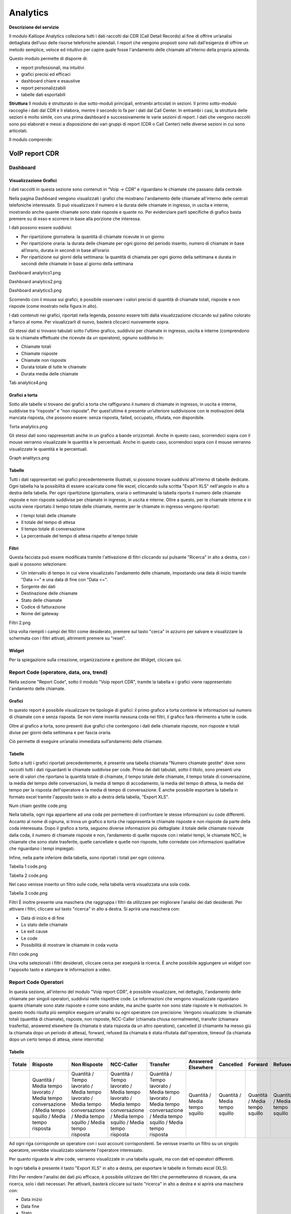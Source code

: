 
Analytics
===========

**Descrizione del servizio**

Il modulo Kalliope Analytics colleziona tutti i dati raccolti dai CDR (Call Detail Records) al fine di offrire un’analisi dettagliata dell’uso delle risorse telefoniche aziendali. I report che vengono proposti sono nati dall'esigenza di offrire un metodo semplice, veloce ed intuitivo per capire quale fosse l'andamento delle chiamate all'interno della propria azienda.

Questo modulo permette di disporre di:

- report professionali, ma intuitivi
- grafici precisi ed efficaci
- dashboard chiare e esaustive
- report personalizzabili
- tabelle dati esportabili

**Struttura**
Il modulo è strutturato in due sotto-moduli principali, entrambi articolati in sezioni. Il primo sotto-modulo raccoglie i dati dal CDR e li elabora, mentre il secondo lo fa per i dati dal Call Center. In entrambi i casi, la struttura delle sezioni è molto simile, con una prima dashboard e successivamente le varie sezioni di report. I dati che vengono raccolti sono poi elaborati e messi a disposizione dei vari gruppi di report (CDR o Call Center) nelle diverse sezioni in cui sono articolati.

Il modulo comprende:

VoIP report CDR
-------

Dashboard
+++++++

Visualizzazione Grafici
.......
I dati raccolti in questa sezione sono contenuti in “Voip -> CDR” e riguardano le chiamate che passano dalla centrale.

Nella pagina Dashboard vengono visualizzati i grafici che mostrano l'andamento delle chiamate all'interno delle centrali telefoniche interessate. Si può visualizzare il numero e la durata delle chiamate in ingresso, in uscita e interne, mostrando anche quante chiamate sono state risposte e quante no. Per evidenziare parti specifiche di grafico basta premere su di esso e scorrere in base alla porzione che interessa.

I dati possono essere suddivisi:

- Per ripartizione giornaliera: la quantità di chiamate ricevute in un giorno
- Per ripartizione oraria: la durata delle chiamate per ogni giorno del periodo inserito, numero di chiamate in base all’orario, durata in secondi in base all’orario
- Per ripartizione sui giorni della settimana: la quantità di chiamata per ogni giorno della settimana e durata in secondi delle chiamate in base al giorno della settimana

Dashboard analytics1.png

Dashboard analytics2.png

Dashboard analytics3.png

Scorrendo con il mouse sui grafici, è possibile osservare i valori precisi di quantità di chiamate totali, risposte e non risposte (come mostrato nella figura in alto).

I dati contenuti nei grafici, riportati nella legenda, possono essere tolti dalla visualizzazione cliccando sul pallino colorato a fianco al nome. Per visualizzarli di nuovo, basterà cliccarci nuovamente sopra.

Gli stessi dati si trovano tabulati sotto l'ultimo grafico, suddivisi per chiamate in ingresso, uscita e interne (comprendono sia le chiamate effettuate che ricevute da un operatore), ognuno suddiviso in:

- Chiamate totali
- Chiamate risposte
- Chiamate non risposte
- Durata totale di tutte le chiamate
- Durata media delle chiamate

Tab analytics4.png

Grafici a torta
...........
Sotto alle tabelle si trovano dei grafici a torta che raffigurano il numero di chiamate in ingresso, in uscita e interne, suddivise tra “risposte” e “non risposte”. Per quest’ultime è presente un’ulteriore suddivisione con le motivazioni della mancata risposta, che possono essere: senza risposta, failed, occupato, rifiutata, non disponibile.

Torta analytics.png

Gli stessi dati sono rappresentati anche in un grafico a bande orizzontali. Anche in questo caso, scorrendoci sopra con il mouse verranno visualizzate le quantità e le percentuali. Anche in questo caso, scorrendoci sopra con il mouse verranno visualizzate le quantità e le percentuali.

Graph analitycs.png

Tabelle
...........
Tutti i dati rappresentati nei grafici precedentemente illustrati, si possono trovare suddivisi all'interno di tabelle dedicate. Ogni tabella ha la possibilità di essere scaricata come file excel, cliccando sulla scritta "Export XLS" nell'angolo in alto a destra della tabella. Per ogni ripartizione (giornaliera, oraria o settimanale) la tabella riporta il numero delle chiamate risposte e non risposte suddivise per chiamate in ingresso, in uscita e interne. Oltre a questo, per le chiamate interne e in uscita viene riportato il tempo totale delle chiamate, mentre per le chiamate in ingresso vengono riportati:

- I tempi totali delle chiamate
- Il totale del tempo di attesa
- Il tempo totale di conversazione
- La percentuale del tempo di attesa rispetto al tempo totale

Filtri
..........
Questa facciata può essere modificata tramite l'attivazione di filtri cliccando sul pulsante "Ricerca" in alto a destra, con i quali si possono selezionare:

- Un intervallo di tempo in cui viene visualizzato l'andamento delle chiamate, impostando una data di inizio tramite "Data >=" e una data di fine con "Data <=".
- Sorgente dei dati
- Destinazione delle chiamate
- Stato delle chiamate
- Codice di fatturazione
- Nome del gateway
Filtri 2.png

Una volta riempiti i campi dei filtri come desiderato, premere sul tasto "cerca" in azzurro per salvare e visualizzare la schermata con i filtri attivati, altrimenti premere su "reset".

Widget
.........
Per la spiegazione sulla creazione, organizzazione e gestione dei Widget, cliccare qui.


Report Code (operatore, data, ora, trend)
+++++++

Nella sezione "Report Code", sotto il modulo "Voip report CDR", tramite la tabella e i grafici viene rappresentato l'andamento delle chiamate.

Grafici
..........
In questo report è possibile visualizzare tre tipologie di grafici: il primo grafico a torta contiene le informazioni sul numero di chiamate con e senza risposta. Se non viene inserita nessuna coda nei filtri, il grafico farà riferimento a tutte le code.

Oltre al grafico a torta, sono presenti due grafici che contengono i dati delle chiamate risposte, non risposte e totali divise per giorni della settimana e per fascia oraria.

Ciò permette di eseguire un’analisi immediata sull’andamento delle chiamate.




Tabelle
..........
Sotto a tutti i grafici riportati precedentemente, è presente una tabella chiamata "Numero chiamate gestite" dove sono raccolti tutti i dati riguardanti le chiamate suddivise per code. Prima dei dati tabulati, sotto il titolo, sono presenti una serie di valori che riportano la quantità totale di chiamate, il tempo totale delle chiamate, il tempo totale di conversazione, la media del tempo delle conversazioni, la media di tempo di accodamento, la media del tempo di attesa, la media del tempo per la risposta dell'operatore e la media di tempo di conversazione. È anche possibile esportare la tabella in formato excel tramite l'apposito tasto in alto a destra della tabella, "Export XLS".

Num chiam gestite code.png

Nella tabella, ogni riga appartiene ad una coda per permettere di confrontare le stesse informazioni su code differenti. Accanto al nome di ognuna, si trova un grafico a torta che rappresenta le chiamate risposte e non risposte da parte della coda interessata. Dopo il grafico a torta, seguono diverse informazioni più dettagliate: il totale delle chiamate ricevute dalla coda, il numero di chiamate risposte e non, l’andamento di quelle risposte con i relativi tempi, le chiamate NCC, le chiamate che sono state trasferite, quelle cancellate e quelle non risposte, tutte corredate con informazioni qualitative che riguardano i tempi impiegati.

Infine, nella parte inferiore della tabella, sono riportati i totali per ogni colonna.

Tabella 1 code.png

Tabella 2 code.png

Nel caso venisse inserito un filtro sulle code, nella tabella verrà visualizzata una sola coda.

Tabella 3 code.png

Filtri
È inoltre presente una maschera che raggruppa i filtri da utilizzare per migliorare l'analisi dei dati desiderati. Per attivare i filtri, cliccare sul tasto "ricerca" in alto a destra. Si aprirà una maschera con:

- Data di inizio e di fine
- Lo stato delle chiamate
- Le exit cause
- Le code
- Possibilità di mostrare le chiamate in coda vuota
Filtri code.png

Una volta selezionati i filtri desiderati, cliccare cerca per eseguirà la ricerca. È anche possibile aggiungere un widget con l'apposito tasto e stampare le informazioni a video.

Report Code Operatori
+++++++
In questa sezione, all'interno del modulo "Voip report CDR", è possibile visualizzare, nel dettaglio, l'andamento delle chiamate per singoli operatori, suddivisi nelle rispettive code. Le informazioni che vengono visualizzate riguardano quante chiamate sono state risposte e come sono andate, ma anche quante non sono state risposte e le motivazioni. In questo modo risulta più semplice eseguire un'analisi su ogni operatore con precisione. Vengono visualizzate: le chiamate totali (quantità di chiamate), risposte, non risposte, NCC-Caller (chiamata chiusa normalmente), transfer (chiamara trasferita), answered elsewhere (la chiamata è stata risposta da un altro operatore), cancelled (il chiamante ha messo giù la chiamata dopo un periodo di attesa), forward, refused (la chiamata è stata rifiutata dall'operatore, timeouf (la chiamata dopo un certo tempo di attesa, viene interrotta)

Tabelle
.......


.. list-table::  
   :widths: 25 25 25 25 25 25 25 25 25 25
   :header-rows: 1
   
   * - Totale
     - Risposte
     - Non Risposte
     - NCC-Caller
     - Transfer
     - Answered Elsewhere
     - Cancelled
     - Forward
     - Refused
     - Timeout
   * -
     - Quantità / Media tempo lavorato / Media tempo conversazione / Media tempo squillo / Media tempo risposta
     - Quantità / Tempo lavorato / Media tempo lavorato / Media tempo conversazione / Media tempo squillo / Media tempo risposta
     - Quantità / Tempo lavorato / Media tempo lavorato / Media tempo conversazione / Media tempo squillo / Media tempo risposta
     - Quantità / Tempo lavorato / Media tempo lavorato / Media tempo conversazione / Media tempo squillo / Media tempo risposta
     - Quantità / Media tempo squillo 
     - Quantità / Media tempo squillo 
     - Quantità / Media tempo squillo
     - Quantità / Media tempo squillo
     - Quantità / Media tempo squillo 

Ad ogni riga corrisponde un operatore con i suoi account corrispondenti. Se venisse inserito un filtro su un singolo operatore, verrebbe visualizzato solamente l'operatore interessato.

Per quanto riguarda le altre code, verranno visualizzate in una tabella uguale, ma con dati ed operatori differenti.

In ogni tabella è presente il tasto "Export XLS" in alto a destra, per esportare le tabelle in formato excel (XLS).

Filtri
Per rendere l'analisi dei dati più efficace, è possibile utilizzare dei filtri che permetteranno di ricavare, da una ricerca, solo i dati necessari. Per attivarli, basterà cliccare sul tasto "ricerca" in alto a destra e si aprirà una maschera con:

- Data inizio
- Data fine
- Stato
- Exit cause (motivi del termine delle chiamate)
- Queue (Coda)
- Operatore
- Account Operatore
- Visualizzazione chiamate in coda vuota

Cliccando su "cerca", i filtri vengono abilitati e viene effettuata una ricerca con questi. Nel caso si volessero eliminare, basterà cliccare sul tasto "reset".


Report Code Data
+++++++
Questa sezione racchiude le informazioni presenti nella sezione "Report Code", ma la suddivisione è per giorno, in base al lasso di tempo inserito tramite filtri "data inizio" e "data fine".

Grafici
........

Il primo grafico rappresenta le chiamate totali, con e senza risposta, lungo l’arco di tempo di una settimana. Ciò permette di eseguire una prima analisi generale in maniera semplice e veloce. È anche possibile selezionare solo alcune delle tre informazioni presenti nel grafico cliccando sul nome di quella che non si vuole visualizzare all’interno della legenda.

Tabelle
.........
Nella parte bassa della sezione, sotto il grafico, sono presenti le tabelle per ogni coda suddivise per data. Ogni riga corrisponde ad un giorno compreso nel periodo inserito nei filtri ed è suddivisa in colonne, che mostrano tutte le informazioni necessarie per eseguire un'analisi precisa sull'andamento delle chiamate per ogni specifica coda.

Le informazioni contenute all'interno della tabella includono:

.. list-table::  
   :widths: 25 25 25 25 25 25
   :header-rows: 1
   
   * - Quantità totale
     - Chiamate risposte
     - Non risposte
     - NCC
     - Cancelled
     - No answered
   * -
     - Quantità / Media durata della chiamata / Media tempo conversazione / Media tempo risposta operatore
     - 
     - Quantità / Durata / Media durata della chiamata / Tempo conversazione / Media tempo conversazione / Media tempo accodamento / Media tempo risposta operatore
     - Quantità / Tempo lavorato / Attesa totale / Attesa media
     - Quantità / Attesa totale / Attesa media


In base alla coda, può essere presente anche una parte aggiuntiva di trasferimento con:

- quantità
- durata
- media durata della chiamata
- tempo conversazione
- media tempo conversazione
- media tempo accodamento
- media tempo risposta operatore

Ogni tabella può essere esportata in un foglio di excel tramite apposito tasto "Export XLS", in alto a destra.

Filtri
.......
Cliccando sul tasto "ricerca" in alto a destra della sezione è possibile abilitare dei filtri che comprendono:

- Data di inizio
- Data di fine
- Stato
- Exit cause
- Coda
- Chiamate in coda vuota

Report Code Ora
+++++++++
Tabelle
........
In questa sezione sono presenti esclusivamente le tabelle divise per fasce orarie, che contengono tutte le informazioni necessarie all'analisi delle chiamate nelle singole code.

Le informazioni contenute nelle tabelle comprendono:

.. list-table::  
   :widths: 25 25 25 25 25 25 25
   :header-rows: 1
   
   * - Quantità totale
     - Chiamate risposte
     - Non risposte
     - NCC
     - Cancelled
     - No answered
     - Trasferimento
   * -
     - Quantità / Media durata della chiamata / Media tempo conversazione / Media tempo accodamento / Media tempo risposta operatore
     -
     - Quantità / Durata / Media durata della chiamata / Tempo conversazione / Media tempo conversazione / Media tempo accodamento / Media tempo risposta operatore
     - Quantità / Attesa totale / Attesa media
     - Quantità / Attesa totale / Attesa media
     - Quantità / Durata / Media durata della chiamata / Tempo conversazione / Media tempo conversazione / Media tempo accodamento / Media tempo risposta operatore
     
Ogni tabella è esportabile come figlio excel tramite apposito tasto "Export XLS" nel suo angolo in alto a destra.

Tabella code ora.png

Filtri
........
Cliccando sul tasto "ricerca" in alto a destra della sezione è possibile abilitare dei filtri che comprendono:

- Data di inizio
- Data di fine
- Stato
- Exit cause
- Coda
- Chiamate in coda vuota

     
Dopo aver inserito le preferenze, cliccare su "cerca" per eseguire una ricerca filtrata. Se si inserisce il filtro per delle code specifiche, verranno mostrate solo le tabelle delle code selezionate.
     
     
     
     
     

Report Codici di Fatturazione (data, operatore)
++++++++

È possibile osservare l'andamento delle chiamate registrate nel CDR suddivise per codice di fatturazione (utilizzato nelle campagne), per questo motivo verranno analizzate solo le chiamate in uscita.

Grafici
.........
Risposte,non risp.png
Per ottenere una rappresentazione visiva dei dati basta cliccare sul pulsante “grafici”.

In questo report è possibile visualizzare tre tipologie di grafici:

- Un grafico a torta (sulla destra) che riporta il numero di chiamate risposte e non dai codici di fatturazione inseriti tramite i filtri.
- Un grafico che mostra l’andamento delle chiamate, sempre per i codici di fatturazione selezionati, per giorno della settimana (da domenica a sabato). In arancione viene mostrato il numero totale di chiamate, mentre in verde e rosso, le curve rispettivamente per chiamate risposte e non risposte.
Per giornobilling.png

Un grafico che mostra l'andamento medio delle chiamate per codici di fatturazione ripartite per fascia oraria (dalle 00:00 alle 23:00)
Tabella2 billing.png

In tutti e tre i grafici è possibile eliminare dalla visualizzazione alcuni dati tramite la legenda, cliccando sul nome o sul pallino colorato. È anche possibile vedere in dettaglio il numero delle chiamate interessate scorrendo con il mouse sui vari grafici, nelle zone interessate.

Tabelle
..........
Sotto a tutti i grafici riportati precedentemente, è presente una tabella chiamata "Numero chiamate gestite" dove sono raccolti tutti i dati riguardanti le chiamate suddivise per codici di fatturazione. Prima dei dati tabulati, sotto il titolo, sono presenti una serie di valori che riportano la quantità totale di chiamate, il tempo totale delle chiamate, il tempo totale di fatturazione, la media del tempo delle conversazioni, la media di tempo totale, la media del tempo di fatturazione, la media del tempo di attesa e la media di tempo di conversazione. È anche possibile esportare la tabella in formato excel tramite l'apposito tasto in alto a destra della tabella, "Export XLS".

Tabella 3 bill.png

Nella tabella ogni codice di fatturazione appartiene ad una riga che permette di confrontare le stesse informazioni su codici diverse. Accanto al nome di ognuno, si trova un grafico a torta che rappresenta le chiamate risposte e non risposte da parte del codice interessato. Dopo il grafico a torta, seguono diverse informazioni più dettagliate, per il totale, per le chiamate risposte (OK) e per quelle non risposte. Nella parte inferiore della tabella invece, sono riportati i totali per ogni colonna.

Filtri
........
Per selezionare un preciso lasso di tempo in cui analizzare l'andamento dei codici di fatturazione in base alle chiamate, oppure per selezionarne alcuni di specifici, vengono utilizzati i filtri. Per abilitarli, cliccare sul tasto "ricerca" con cui si aprirà una maschera che permetterà di inserire i seguenti dati:

- una data di inizio e di fine dell'intervallo di tempo che si vuole osservare
- lo stato delle chiamate
- uno o più specifici codici di fatturazione
Filtri cod fatt.png

Dopo aver inserito tutti i dati desiderati, cliccare su "cerca" per abilitare i filtri, altrimenti su "reset" per eliminarli.

Il tasto stampante, sulla destra del tasto "ricerca", permette di stampare la visualizzazione dell'intera pagina, compresi grafici e la tabella.

Report Codici di Fatturazione Data
++++++++++
Per analizzare più in dettaglio l'andamento delle chiamate per ogni codice di fatturazione, è possibile usufruire della sezione "Report Codici di Fatturazione per Data", che permette di osservare l'andamento delle chiamate per ogni singolo giorno contenuto all'interno dell'intervallo inserito attraverso filtri ("data inizio" e "fine", visibili tramite tasto "ricerca" in alto a destra).

Grafici
...........
Per ottenere una rappresentazione visiva dei dati basta cliccare sul tasto “grafici”. Il grafico contenuto in questa sezione mostra una media riguardante la distribuzione delle chiamate nell'arco dei giorni di una settimana (da domenica a sabato). La curva verde rappresenta l'andamento delle chiamate risposte, mentre quella rossa, quelle non risposte. La colonna di colore arancione indica il totale delle chiamate in quel giorno.

Chiam fatt data.png

Utilizzando la legenda, cliccando sul nome o sul pallino colorato di una delle informazioni mostrate, è possibile toglierle e reinserirle nella visualizzazione. Scorrendo con il mouse sul grafico, saranno visibili dei valori più specifici riguardo a quanto rappresentato.

Tabelle
.........
Nella parte inferiore di questa sezione, sotto il grafico, sono presenti delle tabelle che riportano il dettaglio riguardo le chiamate per ogni giorno, dal primo all'ultimo dell'intervallo inserito. Ogni tabella appartiene ad un codice di fatturazione, così facendo sarà possibile osservare i giorni in cui sono state effettuate chiamate, con tutti i relativi dettagli, quantitativi e qualitativi.

Tab 1 fatt data.png

Per ogni giorno sono riportate numerose informazioni riguardanti le chiamate risposte e le non risposte, riportando le informazioni relative al motivo per cui sono o non sono state risposte. All'inizio di ogni riga è presente una colonna "TOTALE" che riporta il numero totale di chiamate effettuate dal codice di fatturazione, che siano queste risposte o meno.

Nella parte superiore di ogni tabella è presente un totale di alcune informazioni quali:

- la quantità totale di chiamate
- tempo totale lavorato
- tempo di conversazione totale
- media del tempo lavorato
- media del tempo d'attesa
- media del tempo di conversazione

Ogni tabella è esportabile in formato excel attraverso l'apposito tasto "export xls" in alto a destra.

Filtri
..........
Per poter visualizzare esclusivamente alcune informazioni nel grafico e nelle tabelle, devono essere utilizzati i filtri. Per abilitarli, cliccare sul tasto "ricerca" in alto a destra e inserire i dati desiderati:

- data di inizio e di fine dell'intervallo di tempo in cui visualizzare i dati
- stato delle chiamate
- exit cause, ovvero i motivi per cui la chiamata è terminata
- codici di fatturazione da visualizzare
Filtri fatt data.png

Una volta terminato l'inserimento dati, cliccare sul tasto "cerca" per abilitare i filtri desiderati, altrimenti cliccare "reset" per cancellarli.

Widget
............
Per la spiegazione sulla creazione, organizzazione e gestione dei Widget, cliccare qui.

Report Codici di Fatturazione Operatore
Come negli altri report riguardanti i codici di fatturazione, anche in questa sezione si potrà osservare l'andamento delle chiamate per codice di fatturazione, ma con la differenza che qua si potrà osservare il dettaglio per ogni operatore.

Tabelle
............
È presente una tabella per ogni codice ed ogni riga appartiene ad un operatore (con il colore più scuro) e ai suoi account (con il colore più chiaro). Per ognuno di questi è possibile osservare il dettaglio delle chiamate effettuate, risposte e non risposte, con relative motivazioni.

Tab fatt oper.png

Nella parte superiore (fuori dalla griglia) è visibile un totale di alcune informazioni quali:

- la quantità totale di chiamate
- tempo totale lavorato
- media del tempo lavorato
- tempo di conversazione totale
- media del tempo di conversazione
- media del tempo d'attesa
Nella tabella, a sinistra si potranno vedere gli operatori con il relativo codice. Entrando poi nella tabella, prima di tutto l'insieme di informazioni per chiamate risposte e non, è presente una colonna denominata "totale" che contiene il numero totale effettuate dall'operatore.

Per ogni tabella è possibile esportarne una copia in formato excel tramite apposito tasto "Export XLS" nell'angolo in alto a destra.

Filtri
...........
Per estrarre solo alcune informazioni essenziali, si possono utilizzare i filtri cliccando sul tasto "ricerca" in alto a destra e con cui si aprirà una maschera adeguatamente adibita. Qua si potranno inserire informazioni come:

- una data di inizio e una di fine dell'intervallo di tempo in cui si vorranno prendere in considerazione i dati
- lo stato delle chiamate che si vogliono visualizzare
- la loro exit cause, ovvero il motivo per cui le chiamate sono terminate
- uno o più codici di fatturazione che si vogliono osservare
- l'operatore interessato
- l'account utilizzato dall'operatore
Filtri fatt oper.png

Dopo aver inserito tutti i dati, cliccare sul tasto "salva" per abilitare i filtri, altrimenti premere "reset" per cancellarli.

È anche possibile stampare la visualizzazione della pagina semplicemente cliccando sul tasto situato in alto a destra della pagina, a fianco al tasto "ricerca".




Report Contemporaneità (out)
++++++++
Per contemporaneità si intende il numero di chiamate che passano attraverso la centrale in uno stesso periodo di tempo, dalla risposta alla chiusura di una chiamata. In base al numero di contemporaneità che l'azienda possiede, potrà ricevere un certo numero di chiamate, ovvero occupare un certo numero di linee, contemporaneamente.

Questa sezione permette di osservare il loro andamento tramite una rappresentazione grafica, permettendo all'azienda di capire se necessita di ulteriori canali o se già ne possiede troppi che non vengono utilizzati e che risultano quindi una spesa inutile.

Grafici
........
Una volta entrati nella sezione, si possono osservare rappresentati sui rispettivi grafici, i canali occupati per i vari gateway nell'intervallo di tempo specificati.

Come su altri grafici, è possibile togliere dalla visualizzazione delle informazioni tramite la legenda, semplicemente cliccando sul nome o sul simbolo a sinistra. Scorrendo col mouse sul grafico è anche possibile visualizzare i dati specifici in quel determinato momento.

In aggiunta, su questo grafico è possibile effettuare uno zoom tenendo premuto il tasto destro del mouse e muovendolo per selezionare la parte da ingrandire, una volta selezionata mollare il tasto destro del mouse. Per tornare alla visualizzazione iniziale, cliccare sul tasto "reset zoom" nell'angolo in alto a destra del grafico.

Contemporaneità1.png

Si può notare come il calcolo delle contemporaneità cambi, raggiungendo anche alcuni picchi (questo in base al traffico di chiamate). Per osservare se il numero di canali nei vari gateway sono abbastanza, basta osservare il grafico:

- il colore resta verde se il numero di contemporaneità resta al di sotto del 75% del numero di canali
- il colore diventa arancione quando ci si avvicina all'occupazione totale dei canali, ovvero dal 75 al 90%
- il colore diventa rosso quando si è a tappo, ovvero quando tutti (o quasi) i canali sono occupati: dal 90% in su.

La linea tratteggiata in giallo sta ad indicare la media dei canali occupati durante l'intervallo.
Questo aiuta ad eseguire un'analisi più accurata verso la disponibilità di canali nell'arco della giornata.

Filtri
...........
Per effettuare un'analisi più specifica è possibile filtrare le informazioni rappresentate sui grafici. Per fare ciò basterà cliccare sul tasto "ricerca" in alto a destra, con il quale si aprirà una maschera dove sarà possibile inserire:

- Un periodo di tempo in cui si vogliono osservare i dati (questo tramite data iniziale e finale)
- Uno o più gateway specifici da osservare
Filtri contemp.png

Una volta inserite tutte le informazioni, cliccare sul tasto "cerca" per abilitare i filtri, altrimenti su "reset" per cancellarli completamente.

Widget
..............
Per la spiegazione sulla creazione, organizzazione e gestione dei Widget, cliccare qui.

Contemporaneità Out
++++++++++++
A differenza della sezione "Contemporaneità" che tiene conto di tutte le linee fonia della centrale, la sezione "Contemporaneità Out" conteggia solo le chiamate in uscita passanti per le "configurazioni". La rappresentazione dei grafici si basa sulla rappresentazione dei dati delle "configurazioni" dei gateway.
Report Gruppi (data, ora)


Report Gruppi
++++++++++
In questa sezione è possibile visualizzare l'andamento delle chiamate suddivise nei vari gruppi della centrale telefonica grazie all'utilizzo di grafici semplici e chiari, ma che mettano in evidenza le informazioni necessarie per un’analisi precisa. In aggiunta ai grafici è presente una tabella per ogni gruppo, che contiene informazioni dettagliate.

Grafici
..........
Risp, non risposte gruppi.png
Il primo grafico che si può osservare è un grafico a torta che rappresenta il numero di chiamate risposte e non risposte dai gruppi. Scorrendoci sopra con il mouse, sarà possibile osservare, in base alla posizione del mouse, i numeri nel dettaglio.

Tramite la legenda in basso è possibile togliere e abilitare la visualizzazione di un'informazione del grafico cliccando sul pallino colorato corrispondente.

Il secondo grafico rappresenta il numero di chiamate ripartite per giorni della settimana. È visibile il totale delle chiamate e l'andamento delle chiamate risposte e non risposte. Anche in questo caso, tramite la legenda è possibile selezionare quali informazioni visualizzare e quali no.

Grafico 1 gruppi.png

L'ultimo grafico rappresenta l'andamento delle chiamate ripartite per fascia oraria. Ciò permette di osservare l'andamento delle chiamate risposte, non risposte e totali, durante l'arco di una giornata. È possibile utilizzare la legenda per visualizzare solo alcune informazioni.

Grafico 2 gruppi.png

Tabelle
..........
Di seguito è presente una tabella chiamata "Numero chiamate gestite" che contiene informazioni riguardo le chiamate in ogni gruppo. Sulla parte più di sinistra si trova il nome del gruppo, seguito da un piccolo grafico a torta che rappresenta l'andamento delle chiamate per quel preciso gruppo.

Nella parte centrale della tabella si trovano:

- Totale: la quantità totale delle chiamate arrivate al gruppo
- Risposte
   - quantità: la quantità di chiamate risposte
   - tempo di converasione: tempo totale di tutte le chiamate risposte
   - media tempo conversazione: tempo medio fra tutte le chiamate risposte
- Non risposte
- Count CFWD (Conditional Forward)
- Count UFWD (Unconditional Forward)
- Count FORK2MOBILE (Fork to mobile)

L’ultima riga della tabella contiene la somma di tutti i dati della rispettiva colonna. Per il tempo medio di conversazione, verrà fatta una media fra tutte le medie dei gruppi.

Queste tabelle sono esportabili in formato excel, tramite il tasto "Export XLS" in alto a destra.

Tabella1 gruppi.png

Tabella 2 gruppi.png

Filtri
.........
Per effettuare l’analisi di un gruppo specifico in un periodo di tempo precisato, può essere utilizzata la maschera filtri, che mette a disposizione:

- filtro data inizio: il sistema tiene conto dei dati presenti dalla data inserita in poi;
- filtro data fine: i dati memorizzati dopo la data inserita non vengono utilizzati;
- filtro Gruppo: verranno visualizzati solo i gruppi inseriti in questo filtro;
Filtri gruppi.png

I filtri sono richiamabili tramite il tasto "Ricerca" in alto a destra con il quale si aprirà la maschera, come in foto, dove sarà possibile inserire i dati da indagare. Dopo l'inserimento, cliccare su "cerca", mentre per eliminare tutti i filtri, cliccare sul tasto "reset".

Widget
.........
Per la spiegazione sulla creazione, organizzazione e gestione dei Widget, cliccare qui.

Report Gruppi Data
+++++++++
A differenza della sezione "Report Gruppi" che raggruppa le informazioni totali delle telefonate per ogni gruppo, il "Report Gruppi per Data" permette di analizzare queste informazioni separatamente per ogni singolo giorno.

Grafici
...........
Grazie al grafico sottostante è possibile osservare l'andamento e la quantità di chiamate con una ripartizione a giorni della settimana. Inoltre, scorrendo con il mouse sui grafici, è possibile osservare il numero di chiamate totali, di quelle risposte e di quelle non risposte.

I dati contenuti nel grafico, riportati nella legenda, possono essere tolti dalla visualizzazione cliccando sul pallino colorato a fianco al nome. Per visualizzarli nuovamente, basterà cliccarci nuovamente sopra.

Grafico 1 gruppi.png

Tabelle
..........
Nella parte inferiore della schermata sarà visibile una tabella per ogni gruppo, suddivisi per giorni della settimana. Per ognuno di questi si potranno analizzare gli stessi tipi di dato presenti nella tabella dei report gruppi.

Anche in questo caso, l’ultima riga della tabella contiene la somma di tutti i dati della rispettiva colonna. Per il tempo medio di conversazione, verrà fatta una media fra tutte le medie dei gruppi.

Queste tabelle sono esportabili in formato excel, tramite il tasto "Export XLS" in alto a destra.

Tabella gruppi data.png

Filtri
...........
Se ci fosse la necessità di analizzare i dati in una precisa data o lasso di tempo oppure per uno o più gruppi specifici, basterà utilizzare la maschera filtri, la quale metterà a disposizione:

- filtro data inizio: il sistema tiene conto dei dati presenti dalla data inserita in poi;
- filtro data fine: i dati memorizzati dopo la data inserita non vengono utilizzati;
- filtro Gruppo: verranno visualizzati solo i gruppi inseriti in questo filtro;
Filtri gruppi data.png

Report Gruppi Ore
+++++++++++
Nella sezione "Report Gruppi per Ore" è possibile visualizzare l'andamento delle chiamate, questa volta ripartite in fasce orarie. Si potranno così analizzare i dati verificando, per esempio, in quali fasce orarie c'è un maggiore traffico di chiamate o in quale fascia i gruppi lavorano meglio.

Tabelle
...........
Per ogni gruppo sarà disponibile una tabella suddivisa per fasce orarie contenente gli stessi tipi di dato delle tabelle report gruppi.

Tabella gruppi ore.png

Filtri
...........
Anche in questo caso, se ci fosse la necessità di analizzare una precisa data o un lasso di tempo oppure cercare informazioni per uno o più gruppi specifici, basterà utilizzare la maschera filtri, la quale metterà a disposizione:

Filtri gruppi ore.png

- data iniziale: il sistema tiene conto dei dati presenti dalla data inserita in poi
- data finale: i dati memorizzati dopo la data inserita non vengono utilizzati
- Gruppo: vengono visualizzati solo i dati dei gruppi inseriti in questo filtro


Report Operatori (account)
++++++++

La seguente sezione riporta l'andamento delle chiamate per ogni singolo operatore.

Grafici
.............
Viene rappresentato graficamente l'andamento totale delle chiamate risposte e non risposte, in un grafico a torta dove, scorrendo sopra con il mouse, è possibile osservare le quantità nel dettaglio.

In più, c'è la possibilità di togliere dalla visualizzazione un dato tramite la legenda, cliccando sopra al nome o al pallino colorato. Per reinserirlo nella visualizzazione basterà cliccarci nuovamente sopra. Queste due funzioni, il dettaglio e la visibilità, sono disponibili allo stesso modo anche sugli altri due grafici.

Gli altri due grafici rappresentano uno l'andamento totale delle chiamate per ripartizione in giorni della settimana, l'altro per fascia oraria. Questi due, oltre al numero di chiamate risposte e non risposte, riportano anche il numero totale delle chiamate, come si può osservare nella foto seguente.

Grafico 1 operatori.png

Tabelle
..........
Dopo la visualizzazione grafica dell'andamento delle chiamate, i dati sonoriportati in una tabella suddivisa per operatori, ognuno con le proprie informazioni dettagliate. Prima di riportare i dati di ogni operatore, si possono osservare i dati totali di ogni campo:

- la quantità di chiamate
- il tempo totale
- il tempo di conversazione
- media tempo totale
- media tempo squillo
- media tempo risposta
- media tempo conversazione

Dopo questa prima parte, la tabella mostra per ogni riga il rispettivo operatore con le esatte informazioni. Sulla sinistra è presente il nome dell'operatore, seguito dalla quantità totale di chiamate gestite da esso. Successivamente vengono riportate le informazioni sulle chiamate risposte e non risposte prima di addentrarsi nel dettaglio di ognuno di questi macro-gruppi.

- Risposte:
   - NCC-AGENT
   - NCC-CALLER
   - NCC
   - ANSWER
   - TRANSFER
   - TRASFERIMENTO
- Non risposte:
   - ANSWERED ELSEWHERE
   - BUSY
   - CANCELLED
   - CFWD
   - CONGESTION
   - FORWARD
   - NOANSWER
   - PICKUP
   - REFUSED
   - TIMEOUT
   - NAVIABLE
Ognuno di questi sottogruppi avrà un'ulteriore suddivisione in dettagli.


Per le chiamate risposte i dettagli presenti saranno:

- quantità
- tempo lavorato
- media tempo lavorato
- tempo conversazione
- media tempo squillo
- media tempo risposta
- media tempo conversazione
Per le chiamate non risposte invece:

- quantità
- tempo lavorato
- media tempo lavorato
Alla fine della tabella, nella parte inferiore, saranno riportati i totali di ogni colonna di dettaglio.

Tramite l'apposito tasto situato in alto a destra della tabella, sarà possibile esportarla in formato excel "XLS".

Tabella 1 opertori.png

Filtri
.........
Utilizzando dei filtri, sarà possibile migliorare l'attività di analisi dati focalizzandosi solo su quelli interessati. Per poterli ottenere sarà sufficiente cliccare sul taso "ricerca" in alto a destra con il quale si aprirà una maschera contenente i filtri interessati. Tramite questa inserire i dati negli apposito box:

- data iniziale e finale: verranno compresi solamente i dati presenti in questo lasso di tempo
- stato: dove dovrà essere indicato lo stato delle chiamate da analizzare
- exit cause: il motivo per cui la chiamata è terminata
- operatore: questo per fare in modo di avere un report, anche grafico, esclusivo per l'operatore (o più di uno) selezionato.
- sorgente: da dove proviene la chiamata
- destinazione: dove finirà la chiamata
Una volta inseriti i dati interessati, cliccare su "cerca" per avviare la ricerca filtrata, altrimenti su "reset" per cancellare tutti i dati inseriti.

Widget
...........
Per la spiegazione sulla creazione, organizzazione e gestione dei widget, cliccare qui.


Report Operatori Account
++++++++++
Questa sezione racchiude le informazioni presenti nella sezione "Report Operatori", ma la suddivisione è per account.

Tabelle
..........
In questa sezione possiamo trovare una tabella contenente il tempo di lavoro ed il numero di chiamate gestite da ogni account di ogni operatore. Ciò permette di avere sotto controllo l'andamento lavorativo di ogni operatore e di valutare quale account viene utilizzato maggiormente (ogni account può essere un dispositivo diverso sul quale può essere risposta una chiamata).

Come prima informazione è presente il codice dell'account dell'operatore ed il suo nome, successivamente il tempo totale lavorato nell'intervallo di tempo inserito tramite i filtri. Sotto il codice account e il nome (in grigio scuro), sono presenti altri nomi (box grigio chiaro): questi sono i vari account collegati all'operatore. Dopo questi si ha una suddivisione delle chiamate per chiamate in ingresso, uscita e interne, ognuna con le proprie informazioni dettagliate.

Ingresso:

- quantità
- tempo lavorato
- media tempo lavorato
- media tempo di risposta

Uscita:

- quantità
- tempo lavorato
- quantità OK (chiamate andate a buon fine)
- media tempo lavorato OK (con chiamate andate a buon fine)
- quantità KO (chiamate non risposte)
- media tempo lavorato KO (con chiamate non risposte)

Interna:

- quantità
- tempo lavorato
- media tempo lavorato

In ognuna di queste caselle verranno riportati i dati esatti riguardanti un preciso account operatore.

Operatori account.png

Filtri
..........
I filtri che è possibile inserire sono gli stessi elencati precedentemente:

- data iniziale e finale
- stato della chiamata
- exit cause
- operatore
- account operatore
- sorgente della chiamata
- destinazione della chiamata


Report Organizzazioni (operatore)
++++++++

Questa sezione permette di analizzare l'andamento delle chiamate per ogni organizzazione, riportando report sia grafici che tabellari, in modo tale da ottenere un'analisi prima visiva e successivamente più dettagliata.

Grafici
...........
Risp, non risposte gruppi.png
I grafici in questa sezione sono 3 e mostrano l'andamento delle chiamate in totale o distribuite in un certo lasso di tempo:

- grafico a torta: (sulla destra) rappresenta le chiamate risposte e non risposte, comprese nell'intervallo di tempo definito nei filtri, da parte di tutte le organizzazioni dell'azienda. Esegue una somma totale.
- grafico settimanale: rappresenta l'andamento delle chiamate nell'arco della settimana. Mostra una curva per le chiamate e il loro stato, mentre riporta una colonna per il numero totale di chiamate.

*jpg*

- grafico orario: mostra l'andamento delle chiamate durante l'arco di una giornata, quindi con una ripartizione oraria. Anche in questo vengono utilizzate le curve per lo stato delle chiamate e la colonna per il numero totale.

Grafico 2 organizz.png


In tutti e tre i casi è possibile osservare il numero di chiamate dettagliato semplicemente scorrendo con il mouse sopra al grafico. È anche possibile togliere o reinserire nella visualizzazione una o più informazioni, cliccando sul nome o sul pallino colorato del dato nella legenda.

Tabelle
.........
Nella tabella sottostante vengono riportati, suddivisi per organizzazioni, i dettagli delle chiamate, comprendendo informazioni come lo stato, con tutte le informazioni correlate e le exit cause, ovvero il motivo per cui una chiamata è terminata. Prima di tutto, nella parte superiore della tabella, sono presenti dei totali dei dati nella tabella, ovvero:

- la quantità totale
- il tempo totale lavorato
- il tempo totale di conversazione
- la media di tempo lavorato
- la media di tempo che il telefono ha squillato
- la media di tempo risposta
- la media dei tempi di conversazione

Nella parte di sinistra della tabella, prima della griglia contenenti tutti i dati, è visibile il nome dell'organizzazione con associato un piccolo grafico a torta che rappresenta lo stato delle chiamate ricevute e effettuate dagli operatori appartenenti a questa. Subito dopo è presente la quantità totale di chiamate, prima di tutti i dati dettagliati.

Come in ogni tabella, nella parte inferiore si troverà un calcolo totale di ogni colonna.

Come sempre, è possibile esportare la tabella in formato excel tramite apposito tasto "Export XLS", in alto a destra (della tabella).

Filtri
............
Come descritto inizialmente, per abilitare i filtri basterà cliccare il tasto "ricerca" in alto a destra con il quale si aprirà una maschera nella quale andranno inseriti tutti i dati necessari:

- data di inizio e fine dell'intervallo di tempo in cui verranno mostrati i dati
- stato
- exit cause, ovvero i motivi per cui una chiamata è terminata
- sorgente
- destinazione
- organizzazione (possono esserne inserite più di una)
- operatore
Filtri organizz.png


Dopo aver inserito tutti i dati desiderati, cliccare su "cerca" per abilitare i filtri, altrimenti su "reset" per eliminarli.

Widget
..............
Per la spiegazione sulla creazione, organizzazione e gestione dei Widget, cliccare qui.

Report Organizzazioni Operatore
+++++++++++++
Ogni organizzazione è composta da diversi operatori, ognuno in possesso di diversi account. Questa sezione permette di tenere sotto controllo l'andamento delle chiamate per ognuno di questi, visualizzando una tabella per ogni organizzazione, dove ogni riga appartiene ad un account di un operatore.

Tabelle
..............
Nella tabella saranno presenti informazioni riguardanti le chiamate totali, chiamate risposte e chiamate non risposte, suddivise per exit cause. Per le chiamate andate a buon fine le informazioni contenute nelle exit cause saranno:

- la quantità
- il tempo di attesa
- il tempo di lavoro e di conversazione totale e medio
- la media del tempo per cui il telefono ha squillato
- la media del tempo di risposta
Per quanto riguarda le chiamate non risposte, le informazioni per ogni exit cause sono fondamentalmente tre:

- quantità
- tempo lavorato medio
- tempo lavorato totale
Prima di tutto però, sopra alla tabella è presente una griglia contenente un totale di alcune informazioni, ovvero:

- la quantità totale
- il tempo totale lavorato
- il tempo totale di conversazione
- la media di tempo lavorato
- la media di tempo che il telefono ha squillato
- la media di tempo risposta
- la media dei tempi di conversazione
Nella parte più di sinistra sono presenti gli operatori (quelli con il colore più scuro) e i loro account (sotto all'operatore e di colore più chiaro). Successivamente, prima di entrare nel dettaglio di ogni exit cause, è presente un totale delle chiamate, sia risposte che non.

Ogni tabella è esportabile in formato excel, individualmente tramite il proprio tasto "Export XLS" situato nella parte alta a destra di ognuna.

Filtri
.........
Per migliorare l'esperienza di analisi selezionando solo alcune informazioni da visualizzare o alcuni periodi di tempo specifici, si possono abilitare i filtri. Per fare ciò, cliccare sul tasto "ricerca", con il quale si aprirà una maschera appositamente adibita, e inserire i dati desiderati tra quelli proposti:

- data di inizio e fine dell'intervallo di tempo in cui verranno mostrati i dati
- stato delle chiamate
- exit cause
- sorgente
- destinazione
- organizzazione
- operatore
Filtri organizzazioni operatori.png

Dopo aver inserito tutti i dati desiderati, cliccare su "cerca" per abilitare i filtri, altrimenti su "reset" per eliminarli.


Report Tempi di Attesa per Code (in ingresso)
++++++++
In questa sezione è possibile osservare il resoconto del numero delle chiamate suddivise per tempi di attesa, tramite visualizzazione grafica e tabella, di code specificate tramite la maschera filtri.

Grafici
.............
Nel grafico si osserva il numero esatto di chiamate per tempo di attesa della coda specificata. Si può notare come i tempi di attesa in secondi aumentino procedendo verso la destra del grafico, partendo da un intervallo che va da 0 a 10 secondi, arrivando ad un massimo di oltre 120. L'altezza di ogni grafico rappresenta il numero delle chiamate all'interno di un range.

Grafico 1 tempoattesacode.png

Tabelle
..........
Nella tabella sottostante sono riportati gli stessi dati, ovvero la quantità di chiamate per tempo medio di attesa. In aggiunta, è presente una percentuale di precisione nella risposta, basata sul rapporto tra la quantità di chiamate in un range di tempo di attesa e la quantità totale. Il totale è visibile nella parte più a destra della tabella.

La tabella è esportabile tramite apposito tasto "Export XLS" in alto a destra.

Tabella1 tempoattesacode.png

Filtri
..........
La particolarità di questa sezione è la possibilità di visualizzare il numero di chiamate per tempo di attesa, di ogni coda specificata tramite filtri e per fare ciò bisognerà:

- Cliccare sul tasto "ricerca" in alto a destra
- Cliccare sulla voce "code"
- Selezionare una o più code interessate
- Cliccare il tasto "cerca"

Anche il lasso di tempo in cui vengono rappresentati i dati è variabile tramite filtri. Dopo aver aperto la maschera come descritto in precedenza, sotto le voci "Data >=" e "Data <=" dovranno essere inserite le date di inizio e di fine dell'intervallo di tempo interessato.

Filtr 1 tempoattesacode.png

Se, sotto la voce "code", non verrà inserita nessuna preferenza, verrà visualizzata la somma di tutte le code per ogni intervallo dei tempi di attesa.

Report Tempi di Attesa in Ingresso
+++++++++++
Nella seguente sezione è possibile osservare un resoconto dei tempi di attesa per le chiamate in ingresso, con una visualizzazione sia grafica che tramite tabella. In entrami i casi sono indicate le quantità di chiamate risposte entro un certo tempo di attesa.

Grafici
..........
Come nel precedente grafico, si può osservare come i tempi di attesa in secondi aumentino procedendo verso la destra del grafico, partendo da un intervallo che va da 0 a 10 secondi, arrivando ad un massimo di oltre 120. Scorrendo con il mouse sui grafici sarà possibile visualizzare il numero esatto di chiamate.

Grafico 1 tempoattesaingr.png

Tabelle
.........
Nella tabella sottostante sono riportati gli stessi dati della precedente tabella.

Tabella 1 tempoingress.png

La tabella è esportabile tramite l'apposito tasto "Export XLS" in alto a destra.

Filtri
........
Cliccano sul tasto "ricerca" in alto a destra della pagina, si aprirà una maschera filtri dove potrà essere inserito un range di tempo in cui verranno visualizzati i dati. Ciò si potrà fare premendo su uno dei due box ed inserire le date di inizio e di fine desiderate.

Filtri tempoingresso.png

Una volta inseriti i dati, premere sul tasto "cerca" per far partire la ricerca filtrata, altrimenti su "reset" per eliminare i filtri inseriti.

Widget
............
Per la spiegazione sulla creazione, organizzazione e gestione dei Widget, cliccare qui.


Report Tempi di Conversazione
++++++++

In questa sezione sono riportati i tempi di conversazione, in secondi, di tutte le chiamate in uscita della centrale telefonica a cui è collegata la piattaforma. I dati sono prima riportati con un grafico a ripartizione giornaliera dove sono rappresentati i tempi di conversazione verso:

- numeri verdi
- numeri nazionali fissi
- numeri nazionali cellulari
- numeri internazionali

Grafici
........
Scorrendo con il mouse sui grafici, sarà possibile visualizzare il numero esatto in secondi del tempo di conversazione di un campo preciso tra quelli elencati prima. Sarà anche possibile togliere la visualizzazione a questi tramite la legenda. Per farlo sarà sufficiente cliccare sul pallino colorato dell'informazione che si vuole togliere dalla visualizzazione. Per reinserirla, cliccare nuovamente sul pallino che adesso sarà diventato grigio.

Grafico 1 tempi convers.png

Tabelle
.........
Nella parte inferiore della pagina invece, è possibile osservare una tabella contenente i tempi di conversazione rappresentati nel grafico precedente, ma con una ripartizione temporale mensile. Come nel grafico, anche qui è possibile osservare l'andamento dei tempi nei vari numeri (verdi, fissi, cellulari e internazionali). L'ultima riga della tabella racchiude i totali dei tempi di conversazione per ogni categoria presente nella tabella.

Tabella 1 tempi conver.png

Questa può essere esportata in formato XLS tramite l'apposito tasto in alto a destra della tabella.

Filtri
..........
Premendo sul tasto ricerca in alto a destra della pagina, si aprirà una maschera filtri sulla quale potrà essere inserito l'intervallo di tempo che verrà rappresentato sul grafico e riportato nella tabella. Basterà inserire la data iniziale e finale, poi premere "cerca". Per eliminare tutti i filtri inseriti, cliccare sul tasto "reset".

Filtri tempi convers.png

Widget
...........
Widget Per la spiegazione sulla creazione, organizzazione e gestione dei Widget, cliccare qui.





Report Unità Organizzativa (operatore)
++++++++

Nel caso ci fosse la necessità di analizzare l'andamento delle chiamate per ogni unità organizzativa, questa sezione lo permette mostrando dei report con grafici e tabelle, in modo da avere una prima analisi visiva tramite grafici e poi una più dettagliata tramite tabelle.

Grafici
............
Risp, non risposte gruppi.png
I grafici in questa sezione sono 3 e mostrano l'andamento delle chiamate in totale o distribuite in un certo lasso di tempo:

- grafico a torta: (sulla destra) rappresenta le chiamate risposte e non risposte, comprese nell'intervallo di tempo definito nei filtri, da parte di tutte le organizzazioni dell'azienda. Esegue una somma totale.
- grafico settimanale: rappresenta l'andamento delle chiamate nell'arco della settimana. Mostra una curva per le chiamate e il loro stato, mentre riporta una colonna per il numero totale di chiamate.
Grafico 1 organizz.png

- grafico orario: mostra l'andamento delle chiamate durante l'arco di una giornata, quindi con una ripartizione oraria. Anche in questo vengono utilizzate le curve per lo stato delle chiamate e la colonna per il numero totale.
Grafico 2 organizz.png


In tutti e tre i casi è possibile osservare il numero di chiamate dettagliato semplicemente scorrendo con il mouse sopra al grafico. È anche possibile togliere o reinserire nella visualizzazione una o più informazioni, cliccando sul nome o sul pallino colorato del dato nella legenda.

Tabelle
...........
Nella tabella sottostante vengono riportati, suddivisi per unità organizzativa, i dettagli delle chiamate, comprendendo informazioni come lo stato, con tutte le informazioni correlate e le exit cause, ovvero il motivo per cui una chiamata è terminata. Prima di tutto, nella parte superiore della tabella, sono presenti dei totali dei dati nella tabella, ovvero:

- la quantità totale
- il tempo totale lavorato
- il tempo totale di conversazione
- la media di tempo lavorato
- la media di tempo che il telefono ha squillato
- la media di tempo risposta
- la media dei tempi di conversazione
Tabella1orgunit.png

Tabella2 orgunit.png

Tabella3 orgunit.png

Tabella4 orgunit.png

Nella parte di sinistra della tabella, prima della griglia contenenti tutti i dati, è visibile il nome dell'unità organizzativa con associato un piccolo grafico a torta che rappresenta lo stato delle chiamate per quella specifica unità. Subito dopo è presente la quantità totale di chiamate ricevute ed effettuate, prima di tutti i dati dettagliati.

Come in ogni tabella, nella parte inferiore si troverà un calcolo totale di ogni colonna.

Come sempre, è possibile esportare la tabella in formato excel tramite apposito tasto "Export XLS", in alto a destra (della tabella).

Filtri
.........
Come descritto inizialmente, per abilitare i filtri basterà cliccare il tasto "ricerca" in alto a destra con il quale si aprirà una maschera nella quale andranno inseriti tutti i dati necessari:

- data di inizio e fine dell'intervallo di tempo in cui verranno mostrati i dati
stato
- exit cause, ovvero i motivi per cui una chiamata è terminata
- sorgente
- destinazione
- unità organizzativa (possono esserne inserite più di una)
- operatore
Filtri unita org.png

Dopo aver inserito tutti i dati desiderati, cliccare su "cerca" per abilitare i filtri, altrimenti su "reset" per eliminarli.

Il tasto stampante, sulla destra del tasto "ricerca", permette di stampare la visualizzazione dell'intera pagina, compresi grafici e la tabella.

Report Unità Organizzativa per Operatore
++++++++++
Questa sezione permette di tenere sotto controllo l'andamento delle chiamate, non solo suddivise per unità organizzativa, ma anche per singolo operatore e relativi account.

Tabelle
..........
Il tutto è contenuto in una tabella (una per ogni unità) dove saranno presenti informazioni riguardanti le chiamate totali, risposte e non risposte suddivise per exit cause. Per le chiamate andate a buon fine le informazioni contenute nelle exit cause saranno:

- la quantità
- il tempo di attesa
- il tempo di lavoro e di conversazione totale e medio
- la media del tempo per cui il telefono ha squillato
- la media del tempo di risposta

Per quanto riguarda le chiamate non risposte, le informazioni per ogni exit cause sono fondamentalmente tre:

- quantità
- tempo lavorato medio
- tempo lavorato totale

Sopra la tabella è presente una griglia contenente un totale di alcune informazioni, ovvero:

- la quantità totale
- il tempo totale lavorato
- il tempo totale di conversazione
- la media di tempo lavorato
- la media di tempo che il telefono ha squillato
- la media di tempo risposta
- la media dei tempi di conversazione

Nella parte più di sinistra sono presenti gli operatori (quelli con il colore più scuro) e i loro account (sotto all'operatore e di colore più chiaro). Successivamente, prima di entrare nel dettaglio di ogni exit cause, è presente un totale delle chiamate, sia risposte che non.

Ogni tabella è esportabile in formato excel, individualmente tramite il proprio tasto "Export XLS" situato nella parte alta a destra di ognuna.

Filtri
.............
Per migliorare l'esperienza di analisi selezionando solo alcune informazioni da visualizzare o alcuni periodi di tempo specifici, si possono abilitare i filtri. Per fare ciò, cliccare sul tasto "ricerca", con il quale si aprirà una maschera appositamente adibita, e inserire i dati desiderati tra quelli proposti:

- data di inizio e fine dell'intervallo di tempo in cui verranno mostrati i dati
- stato delle chiamate
- exit cause
- sorgente
- destinazione
- unità organizzativa
- operatore
Filtri unit oper.png

Dopo aver inserito tutti i dati desiderati, cliccare su "cerca" per abilitare i filtri, altrimenti su "reset" per eliminarli.

Il tasto stampante, sulla destra del tasto "ricerca", permette di stampare la visualizzazione dell'intera pagina, compresi grafici e la tabella.


Report Controllo Orario
++++++++

Grafici
...........
Questo report permette di visualizzare, attraverso due grafici, quante chiamate sono passate nel controllo orario (quelle in verde) e quante non sono passate perché fuori orario (in rosso). Il primo grafico a torta mostra il rapporto tra chiamate passate (OK - verde) e quelle non passate (FAILED - rosso). Il secondo grafico invece, mostra, suddiviso per fascia oraria personalizzabile tramite filtri, le quantità di chiamate passate e non passate dal controllo orario.

Grafico 1 checktime.png

In caso si voglia approfondire il dettaglio di ogni chiamata non passata dal controllo orario, basterà attivare l'opzione in Preferenze di sistema/VoipToCall chiamata "Importa chiamate fallite nel controllo orario". In questo modo, tutte le chiamate che non passeranno il controllo orario, finiranno nel Voip to Call, in cui si potrà, inoltre, osservarne il dettaglio.


Filtro per il raggruppamento
............
Filtro checktime.png

Nel caso appena mostrato (immagine sopra), il raggruppamento sarà fatto per ore (60 min. per ogni raggruppamento).



Report Menu IVR
++++++++
Questo report permette di visualizzare le statistiche di fallimento o successo delle chiamate prima di passare al menu IVR. La divisione è effettuata per tipologie di menu IVR che si vogliono analizzare.

Grafici
.........
Il primo grafico a torta mostra il rapporto tra chiamate passate (OK - verde) e quelle non passate (FAILED - rosso).

Il secondo grafico invece mostra, suddiviso per fascia oraria personalizzabile tramite filtri, le quantità di chiamate passate e non passate al menu IVR.

CDR IVR.png

Filtri
..........
Cliccando sul tasto "ricerca" in alto a destra della sezione è possibile abilitare dei filtri che comprendono:

- Data range
- IVR
- Raggruppa grafico (minuti)
Filtri ivr.JPG

Widget
.........
Per la spiegazione sulla creazione, organizzazione e gestione dei Widget, cliccare qui.


Report Province
++++++++
Quest report permette di visualizzare i dati relativi alle:

- Chiamate Cellulari – Fissi
- Chiamate Cellulari – Stato
- Chiamate Fissi – Stato
Per Chiamate Cellulari – Stato e Chiamate Fissi – Stato è possibile visualizzare se la chiamata risulta:

- Ok
- Annullata
- Senza risposta
- Non disponibile
- Occupato
- Failed
- ??

Grafici e tabelle
..........
Nei grafici in basso vengono mostrate le statistiche relative ai dati sopra indicati e le tabelle disponibili riguardano il numero chiamate cellulari - fissi e fissi - province.

Provincia 1.png

Provincia 2.png

Ogni tabella può essere esportata in formato XLS tramite il tasto in alto a destra presente sulla tabella stessa.

Filtri
..........
Cliccando sul tasto "ricerca" in alto a destra della sezione è possibile abilitare dei filtri che comprendono:

- Data range
- Stato
- Provincia
Filtri province.JPG

Widget
..........
Per la spiegazione sulla creazione, organizzazione e gestione dei Widget, cliccare qui.



Report Tempo Abbandono Code
++++++++

Questo report mostra il numero di chiamate in coda non risposte dopo il tempo di attesa.

Grafici e tabelle
............
Nel grafico si osserva il numero esatto di chiamate non risposte per tempo di attesa della coda specificata prima di abbandonare la chiamata.

Nella tabella in basso vengono indicati i dati sopra indicati per quantità di chiamate e percentuale.

Abbandono code.png

Si può notare come i tempi di attesa in secondi aumentino procedendo verso la destra del grafico, partendo da un intervallo che va da 0 a 10 secondi, arrivando ad un massimo di oltre 120. L'altezza di ogni grafico rappresenta il numero delle chiamate all'interno di un range.

Filtri
.........
Cliccando sul tasto "ricerca" in alto a destra della sezione è possibile abilitare dei filtri che comprendono:

- Data range
- Queue
Filtri tempo abbandono code.JPG

Widget
Per la spiegazione sulla creazione, organizzazione e gestione dei Widget, cliccare qui.

Report Tempo Abbandono Ingresso
++++++++

Questo report mostra il numero di chiamate in ingresso non risposte dopo il tempo di attesa.

Grafici e tabelle
..........
Il primo grafico permette di visualizzare il numero di chiamate non risposte per tempo di attesa prima di abbandonare la chiamata.

Nella tabella in basso vengono indicati i dati sopra indicati per quantità di chiamate e percentuale.

Abbandono ingresso.png

Nel grafico si può osservare come i tempi di attesa in secondi aumentino procedendo verso la destra del grafico, partendo da un intervallo che va da 0 a 10 secondi, arrivando ad un massimo di oltre 120. L'altezza di ogni grafico rappresenta il numero delle chiamate non risposte all'interno di un range. Scorrendo con il mouse sui grafici sarà possibile visualizzare il numero esatto di chiamate non risposte.

Filtri
...........
Cliccando sul tasto "ricerca" in alto a destra della sezione è possibile abilitare dei filtri che comprende:

- Data range
Filtri tempi ingresso abbandono.JPG

Widget
..........
Per la spiegazione sulla creazione, organizzazione e gestione dei Widget, cliccare qui.



VoIP report Call Center
----------
Dashboard
++++++++


Descrizione del servizio
...........
Tramite rappresentazioni grafiche e tabellari, la sezione dashboard del modulo "Voip Report Call Center" consente di visualizzare l'andamento delle chiamate in ingresso provenienti dalle code e delle chiamate locali all'interno del Call Center.

All'apertura della dashboard, le prime informazioni che si possono osservare sono due tabelle con la quantità, la durata totale e la durata media delle chiamate in ingresso e locali.

Tab dashboardcc.png

Grafici
..........
I grafici in questa sezione permettono di effettuare un'analisi sul trend delle chiamate, indagando quante di queste vengono risposte (servite) e quante no (non servite). I primi quattro grafici a torta mostrano rispettivamente:

- il rapporto tra chiamate servite e non servite
- il dettaglio dello stato delle chiamate in uscita dalle code
- lo stato delle chiamate servite
- lo stato delle chiamate non risposte
Grafico dashboard cc.png

Successivamente, sono visibili sei grafici a colonne che rappresentano i trend delle chiamate più in dettaglio:

- il primo mostra il numero delle chiamate in ingresso e locali, comprendendo anche la quantità delle chiamate risposte e non risposte.
- il secondo mostra il totale e la media della durata delle chiamate in ingresso e locali, giorno per giorno.
- il terzo riporta la quantità di chiamate ripartite per fascia oraria.
- il quarto mostra la durata in secondi delle chiamate, ripartite per fascia oraria.
- il quinto, come il terzo, mostra la quantità di chiamate, ma suddivise per giorno della settimana.
- l'ultimo grafico mostra la durata in secondi delle chiamate ripartite per giorno della settimana.
Per tutti i grafici descritti è possibile visualizzare il dettaglio dei dati, scorrendo con il mouse sulla sezione desiderata del grafico. È inoltre possibile togliere la visualizzazione delle informazioni tramite la legenda, cliccando sul nome o sul relativo pallino colorato.

Tabelle
.........
Nella parte inferiore della pagina, dopo i grafici, sono presenti delle tabelle contenenti dei dati più dettagliati riguardanti le chiamate sono mostrati: lo stato, il volume delle chiamate e la durata. Le tabelle sono tre: in una sono contenuti i totali giorno per giorno, in un'altra la suddivisione è per fascia oraria, mentre nell'ultima la suddivisione è per giorno della settimana.

Tab 2 dashboard cc.png

Filtri
..........
I dati rappresentati sono compresi all'interno di un lasso di tempo indicato tramite filtri. Per variare questo periodo, cliccare sul tasto "ricerca" in alto a destra ed inserire i dati richiesti, ossia:

- data >=, che indica la data iniziale dei dati che verranno estratti dal database
- data <=, che indica la data massima dei dati che verranno estratti dal DB
Filtri dashboard cc.png

Widget
...........
Per la spiegazione sulla creazione, organizzazione e gestione dei Widget, cliccare qui.



Report Code
+++++++++++
Nella sezione "Report Code", sotto il modulo "Voip report Call Center", si possono osservare i grafici che rappresentano l'andamento delle chiamate del Call Center e una tabella suddivisa per code che mostra il dettaglio.

Grafici
.........
Tortagraph code.png
In questo report è possibile visualizzare tre tipologie di grafici: il primo grafico a torta contiene le informazioni sul numero di chiamate con e senza risposta. Se non viene inserita nessuna coda nei filtri, il grafico farà riferimento a tutte le code.

Oltre al grafico a torta, sono presenti due grafici che contengono i dati delle chiamate risposte, non risposte e totali divise per giorni della settimana e per fascia oraria.

Ciò permette di eseguire un’analisi immediata sull’andamento delle chiamate.

Isto code 1.png

Isto code 2.png

Tabelle
.........
Sotto ai grafici riportati precedentemente, è presente una tabella chiamata "Numero chiamate gestite" dove sono raccolti tutti i dati riguardanti le chiamate suddivise per code. Prima dei dati tabulati, sotto il titolo, sono presenti una serie di valori che riportano:

- la quantità totale di chiamate
- il tempo totale di conversazione
- la durata media di una chiamata
- la media del tempo di attesa con il messaggio di benvenuto
- la media di tempo di accodamento
- la media del tempo di attesa in coda
- il tempo medio di attesa
Tab code cc.png

È anche possibile esportare la tabella in formato excel tramite l'apposito tasto in alto a destra della tabella, "Export XLS".

Nella tabella, ogni riga appartiene ad una coda per permettere di confrontare le stesse informazioni su code differenti. Accanto al nome di ognuna, si trova un piccolo grafico a torta che rappresenta le chiamate risposte e non risposte da parte della coda interessata. Dopo il grafico a torta, seguono diverse informazioni più dettagliate: il totale delle chiamate ricevute dalla coda, il numero di chiamate risposte e non, l’andamento di quelle risposte con i relativi tempi, le chiamate NCC, le chiamate che sono state trasferite, quelle cancellate e quelle non risposte, tutte corredate con informazioni qualitative che riguardano i tempi impiegati.

Grazie ai dati più dettagliati del Call Center, è possibile visualizzare un nuovo stato: Cancelled Nowait, che indica le chiamate che sono state terminate dal cliente prima che il messaggio di benvenuto finisca la riproduzione.

Infine, nella parte inferiore della tabella, sono riportati i totali per ogni colonna.

Filtri
............
È inoltre presente una maschera che raggruppa i filtri da utilizzare per migliorare l'analisi dei dati desiderati. Per attivare i filtri, cliccare sul tasto "ricerca" in alto a destra. Si aprirà una maschera con:

- data iniziale e finale dell'intervallo di tempo per cui verranno mostrati i dati
- queue, ovvero il nome della coda interessata
- direzione (se si tratta di una chiamata in ingresso o locale)
- stato
- exit cause, ossia il modo in cui è terminata la chiamata
- mostra chiamate in coda vuota: nel caso alcune chiamate siano state registrate con delle code vuote, con questa opzione sarà possibile visualizzarle comunque
Filtri code cc.png

Una volta selezionati i filtri desiderati, cliccare "cerca" per abilitarli, oppure "reset" per eliminarli.

Widget
.............
Per la spiegazione sulla creazione, organizzazione e gestione dei Widget, cliccare qui.

Report Code Caller
+++++++++++
Questa sezione mostra, in due grafici, l'andamento delle chiamate in ingresso nelle code. Il primo è un grafico a torta che mostra il rapporto tra chiamate risposte e non risposte, mentre il secondo è un grafico a colonne che mostra gli stessi stati, ma con il dettaglio suddiviso per giorni compresi nell'intervallo di tempo inserito tramite filtri.

Caller cc 1.png

In entrambi è possibile visualizzare il dettaglio dei dati, scorrendo con il mouse sulla sezione desiderata del grafico. È inoltre possibile togliere dalla visualizzazione delle informazioni tramite la legenda, cliccando sul nome o sul relativo pallino colorato.

Filtri
............
Per poter vedere rappresentate nei grafici solo alcune informazioni, devono essere utilizzati i filtri. Per abilitarli, cliccare sul tasto "ricerca" in alto a destra con cui si aprirà la maschera adibita in cui inserire i dati, quali:

- data iniziale e finale dell'intervallo di tempo per cui riportati i dati
- nome della coda interessata
- mostra chiamate in coda vuota: nel caso alcune chiamate siano state registrate con delle code vuote, con questa opzione sarà possibile comprenderle comunque nei grafici
Filtri caller cc.png

Report Code Data
+++++++++++++
Questa sezione racchiude le informazioni presenti nella sezione "Report Code", ma le suddivide per giorno, in base al lasso di tempo inserito tramite filtri "data inizio" e "data fine".

Grafici
...........
Il primo grafico rappresenta le chiamate totali, con e senza risposta, lungo l’arco di tempo di una settimana. Ciò permette di eseguire una prima analisi generale in maniera semplice e veloce. È anche possibile selezionare solo alcune delle tre informazioni presenti nel grafico, cliccando sul nome di quella che non si vuole visualizzare all’interno della legenda.

Tabelle
............
Nella parte bassa della sezione, sotto il grafico, sono presenti le tabelle per ogni coda suddivise per data. Ogni riga corrisponde ad un giorno compreso nel periodo inserito nei filtri ed è suddivisa in colonne che comprendono tutte le informazioni necessarie per eseguire un'analisi precisa sull'andamento delle chiamate per ogni specifica coda. Le informazioni contenute all'interno della tabella comprendono:

.. list-table::  
   :widths: 25 25 25 25 25 25 25
   :header-rows: 1
   
   * - Quantità totale
     - Chiamate risposte
     - Non Risposte
     - NCC
     - Cancelled
     - Cancelled nowait*
     - No answered
   * -
     - Quantità / Media durata della chiamata / Media tempo conversazione / Media tempo risposta operatore
     -
     - Quantità / Durata / Media durata della chiamata / Tempo conversazione / Media tempo conversazione / Media tempo accodamento / Media tempo risposta operatore
     - Quantità / Attesa totale / Attesa media
     - Quantità / Attesa totale / Attesa media
     - Quantità / Attesa totale / Attesa media
* Indica le chiamate che sono state messe giù dal cliente prima che il messaggio di benvenuto termini.

In base alla coda, può essere presente anche una parte aggiuntiva di trasferimento con:

- quantità
- durata
- media durata della chiamata
- tempo conversazione
- media tempo conversazione
- media tempo accodamento
- media tempo risposta operatore
Ogni tabella può essere esportata in un foglio di excel tramite apposito tasto "Export XLS", in alto a destra.



Filtri
............
Cliccando sul tasto "ricerca" in alto a destra della sezione è possibile abilitare dei filtri che comprendono:

- Data inizio e data fine: per indicare un periodo in cui analizzare i dati
- Queue: nome della coda da visualizzare
- Direzione
- Stato
- Exit cause: motivo del termine di una chiamata
- Visualizzazione chiamate in coda vuota: se durante la registrazione delle chiamate sul Call Center, alcune non vengono associate a nessuna coda, queste possono comunque essere visualizzate tramite questa specifica
Filtri data cc.png

Cliccando su "cerca", i filtri vengono abilitati e viene effettuata una ricerca con questi. Nel caso si volessero eliminare, basterà cliccare sul tasto "reset".

Report Code Operatori
+++++++++++
In questa sezione, all'interno del modulo "Voip report Call Center", è possibile visualizzare, nel dettaglio, l'andamento delle chiamate per singoli operatori, suddivisi nelle rispettive code. Le informazioni che vengono visualizzate riguardano il numero di chiamate che sono state risposte e il rispettivo esito, ma anche quante non sono state risposte e le motivazioni. In questo modo risulta più semplice eseguire un'analisi su ogni operatore con precisione.

Tabelle
.........
Tutti i dati di andamento delle chiamate sono raggruppati in tabelle suddivise per numero di coda, al cui interno si trovano i nomi di ogni operatore che lavora in quella stessa coda con associati (visibili con colori più chiari) i propri account. Le informazioni che contengono sono:


.. list-table::  
   :widths: 25 25 25 25 25 25 25 25 25 25 25
   :header-rows: 1
   
   * - Totale
     - Risposte
     - Non Risposte
     - NCC-Caller
     - Transfer
     - Answered Elsewhere
     - Cancelled
     - Cancelled nowait
     - Forward 
     - Refused
     - Timeout
   * - 
     - Quantità / Media tempo lavorato / Media tempo conversazione / Media tempo squillo / Media tempo risposta
     - Quantità / Tempo lavorato / Media tempo lavorato / Media tempo conversazione / Media tempo squillo / Media tempo risposta
     - Quantità / Tempo lavorato / Media tempo lavorato / Media tempo conversazione / Media tempo squillo / Media tempo risposta
     - Quantità / Tempo lavorato / Media tempo lavorato / Media tempo conversazione / Media tempo squillo / Media tempo risposta
     - Quantità / Media tempo squillo
     - Quantità / Media tempo squillo
     - 
     - Quantità / Media tempo squillo
     - Quantità / Media tempo squillo
     - Quantità / Media tempo squillo

Ad ogni riga corrisponde un operatore con i suoi account corrispondenti. Se venisse inserito un filtro su un singolo operatore, verrebbe visualizzato solamente l'operatore interessato.

Per quanto riguarda le altre code, ognuna possiede una tabella a parte dove verranno visualizzate le stesse informazioni.

In ogni tabella è presente il tasto "Export XLS" in alto a destra, per esportare le tabelle in formato excel (XLS).

Filtri
.........
Per rendere l'analisi dei dati più efficace, è possibile utilizzare dei filtri che permetteranno di ricavare, da una ricerca, solo i dati necessari. Per attivarli, basterà cliccare sul tasto "ricerca" in alto a destra e si aprirà una maschera con:

- Data inizio e data fine: per indicare un periodo in cui analizzare i dati
- Stato: se la chiamata è andata a buon fine o no
- Exit cause: motivo del termine di una chiamata
- Queue: nome della coda
- Operatore
- Account Operatore
- Visualizzazione chiamate in coda vuota: se durante la registrazione delle chiamate sul Call Center, alcune non vengono associate a nessuna coda, queste possono comunque essere visualizzate tramite questa specifica
Filtri cc operatori.png

Cliccando su "cerca", i filtri vengono abilitati e viene effettuata una ricerca con questi. Nel caso si volessero eliminare, basterà cliccare sul tasto "reset".

Report Code Ora
++++++++
Tabelle
...........
In questa sezione sono presenti esclusivamente le tabelle divise per fasce orarie, che contengono tutte le informazioni necessarie all'analisi delle chiamate nelle singole code. Le informazioni contenute nelle tabelle comprendono:

Le informazioni contenute nelle tabelle comprendono:

.. list-table::  
   :widths: 25 25 25 25 25 25 25 25
   :header-rows: 1
   
   * - Quanitità totale
     - Chiamate risposte
     - Non Risposte
     - NCC-Caller
     - Cancelled
     - Cancelled nowait
     - No answered
     - Trasferimento
   * - 
     - Quantità / Media durata della chiamata / Media tempo conversazione / Media tempo risposta operatore
     -
     - Quantità / Durata / Media durata della chiamata / Tempo conversazione / Media tempo conversazione / Media tempo accodamento / Media tempo risposta operatore
     - Quantità / Attesa totale / Attesa media
     - Quantità / Attesa totale / Attesa media
     - Quantità / Attesa totale / Attesa media
     - Quantità / Durata / Media durata della chiamata / Tempo di conversazione / Media tempo di conversazione / Media tempo accodamento / Media tempo risposta operatore

Filtri
......
Cliccando sul tasto "ricerca" in alto a destra della sezione è possibile abilitare dei filtri che comprendono:

- Data inizio e data fine: per indicare un periodo in cui analizzare i dati
- Queue: nome della coda da visualizzare
- Direzione
- Stato
- Exit cause: motivo del termine di una chiamata
- Visualizzazione chiamate in coda vuota: se durante la registrazione delle chiamate sul Call Center, alcune non vengono associate a nessuna coda, queste possono comunque essere visualizzate tramite questa specifica
Filtri cc ora.png

Cliccando su "cerca", i filtri vengono abilitati e viene effettuata una ricerca con questi. Nel caso si volessero eliminare, basterà cliccare sul tasto "reset".

Widget
...........
Per la spiegazione sulla creazione, organizzazione e gestione dei widget, cliccare qui.  




Report Operatori
++++++++

La sezione in questione riporta l'andamento delle chiamate per ogni singolo operatore.

Grafici
............
Viene rappresentato graficamente l'andamento totale delle chiamate risposte e non risposte in un grafico a torta dove, scorrendoci sopra con il mouse, è possibile osservare le quantità nel dettaglio.

È possibile togliere dalla visualizzazione un dato tramite la legenda, cliccando sopra al nome o al pallino colorato. Per reinserirlo nella visualizzazione basterà cliccarci nuovamente sopra.

Queste due funzioni, il dettaglio e la visibilità, sono disponibili allo stesso modo anche sugli altri due grafici. Grafici che rappresentano uno l'andamento totale delle chiamate per ripartizione in giorni della settimana, l'altro per fascia oraria. Questi due, oltre al numero di chiamate risposte e non risposte, riportano anche il numero totale delle chiamate, come si può osservare nella foto seguente.

Grafico 1 operatori.png

Tabelle
............
Dopo una visualizzazione grafica dell'andamento delle chiamate, questi dati saranno riportati in una tabella suddivisa per operatori, ognuno con le proprie informazioni dettagliate. Prima di riportare i dati di ogni operatore, si possono osservare i dati totali di ogni campo:

- la quantità di chiamate
- il tempo totale
- il tempo di conversazione
- media tempo totale
- media tempo squillo
- media tempo risposta
- media tempo conversazione
Tab 1 operatori.png

Dopo questa prima parte, la tabella mostra per ogni riga il rispettivo operatore con le esatte informazioni. Sulla sinistra è presente il nome dell'operatore, seguito dalla quantità totale di chiamate gestite da esso. Successivamente vengono riportate le informazioni sulle chiamate risposte e non risposte prima di addentrarsi nel dettaglio di ognuno di questi macro-gruppi.

- Risposte:
   - NCC-AGENT
   - NCC-CALLER
   - NCC
   - ANSWER
   - TRANSFER
   - TRASFERIMENTO
- Non risposte:
   - ANSWERED ELSEWHERE
   - BUSY
   - CANCELLED
   - CFWD
   - CONGESTION
   - FORWARD
   - NOANSWER
   - PICKUP
   - REFUSED
   - TIMEOUT
   - UNAVIABLE
Ognuno di questi sottogruppi avrà un'ulteriore suddivisione in dettagli. Per le chiamate risposte i dettagli presenti saranno:

- quantità
- tempo lavorato
- media tempo lavorato
- tempo conversazione
- media tempo squillo
- media tempo risposta
- media tempo conversazione
Per le chiamate non risposte invece:

- quantità
- tempo lavorato
- media tempo lavorato
Alla fine della tabella, nella parte inferiore, saranno riportati i totali di ogni colonna di dettaglio.

Tramite l'apposito tasto situato in alto a destra della tabella, sarà possibile esportarla in formato excel "XLS".

Filtri
............
Utilizzando dei filtri, sarà possibile migliorare l'attività di analisi dati focalizzandosi solo su quelli interessati. Per poterli ottenere sarà sufficiente cliccare sul taso "ricerca" in alto a destra con il quale si aprirà una maschera contenente i filtri interessati. Tramite questa inserire i dati negli apposito box:

- data iniziale e finale: verranno compresi solamente i dati presenti in questo lasso di tempo
- stato: dove dovrà essere indicato lo stato delle chiamate da analizzare
- exit cause: il motivo per cui la chiamata è terminata
- operatore: questo per fare in modo di avere un report, anche grafico, esclusivo per l'operatore (o più di uno) selezionato.
- queue: nome dalla coda da visualizzare
Filtri operatori call center.png

Cliccando su "cerca", i filtri vengono abilitati e viene effettuata una ricerca con questi. Nel caso si volessero eliminare, basterà cliccare sul tasto "reset".

Widget
.......................
Per la spiegazione sulla creazione, organizzazione e gestione dei widget, cliccare qui.
